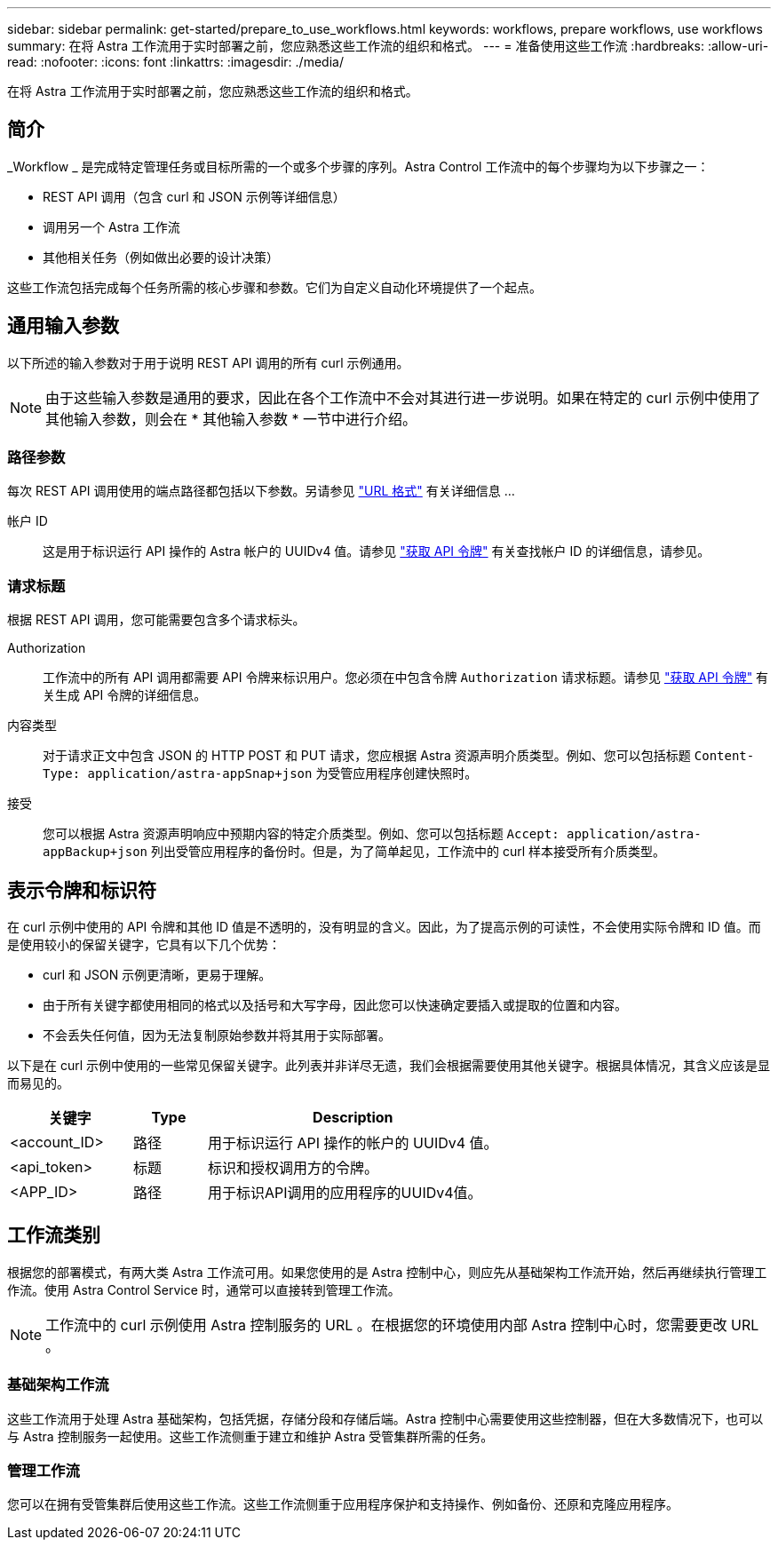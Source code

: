 ---
sidebar: sidebar 
permalink: get-started/prepare_to_use_workflows.html 
keywords: workflows, prepare workflows, use workflows 
summary: 在将 Astra 工作流用于实时部署之前，您应熟悉这些工作流的组织和格式。 
---
= 准备使用这些工作流
:hardbreaks:
:allow-uri-read: 
:nofooter: 
:icons: font
:linkattrs: 
:imagesdir: ./media/


[role="lead"]
在将 Astra 工作流用于实时部署之前，您应熟悉这些工作流的组织和格式。



== 简介

_Workflow _ 是完成特定管理任务或目标所需的一个或多个步骤的序列。Astra Control 工作流中的每个步骤均为以下步骤之一：

* REST API 调用（包含 curl 和 JSON 示例等详细信息）
* 调用另一个 Astra 工作流
* 其他相关任务（例如做出必要的设计决策）


这些工作流包括完成每个任务所需的核心步骤和参数。它们为自定义自动化环境提供了一个起点。



== 通用输入参数

以下所述的输入参数对于用于说明 REST API 调用的所有 curl 示例通用。


NOTE: 由于这些输入参数是通用的要求，因此在各个工作流中不会对其进行进一步说明。如果在特定的 curl 示例中使用了其他输入参数，则会在 * 其他输入参数 * 一节中进行介绍。



=== 路径参数

每次 REST API 调用使用的端点路径都包括以下参数。另请参见 link:../rest-core/url_format.html["URL 格式"] 有关详细信息 ...

帐户 ID:: 这是用于标识运行 API 操作的 Astra 帐户的 UUIDv4 值。请参见 link:../get-started/get_api_token.html["获取 API 令牌"] 有关查找帐户 ID 的详细信息，请参见。




=== 请求标题

根据 REST API 调用，您可能需要包含多个请求标头。

Authorization:: 工作流中的所有 API 调用都需要 API 令牌来标识用户。您必须在中包含令牌 `Authorization` 请求标题。请参见 link:../get-started/get_api_token.html["获取 API 令牌"] 有关生成 API 令牌的详细信息。
内容类型:: 对于请求正文中包含 JSON 的 HTTP POST 和 PUT 请求，您应根据 Astra 资源声明介质类型。例如、您可以包括标题 `Content-Type: application/astra-appSnap+json` 为受管应用程序创建快照时。
接受:: 您可以根据 Astra 资源声明响应中预期内容的特定介质类型。例如、您可以包括标题 `Accept: application/astra-appBackup+json` 列出受管应用程序的备份时。但是，为了简单起见，工作流中的 curl 样本接受所有介质类型。




== 表示令牌和标识符

在 curl 示例中使用的 API 令牌和其他 ID 值是不透明的，没有明显的含义。因此，为了提高示例的可读性，不会使用实际令牌和 ID 值。而是使用较小的保留关键字，它具有以下几个优势：

* curl 和 JSON 示例更清晰，更易于理解。
* 由于所有关键字都使用相同的格式以及括号和大写字母，因此您可以快速确定要插入或提取的位置和内容。
* 不会丢失任何值，因为无法复制原始参数并将其用于实际部署。


以下是在 curl 示例中使用的一些常见保留关键字。此列表并非详尽无遗，我们会根据需要使用其他关键字。根据具体情况，其含义应该是显而易见的。

[cols="25,15,60"]
|===
| 关键字 | Type | Description 


| <account_ID> | 路径 | 用于标识运行 API 操作的帐户的 UUIDv4 值。 


| <api_token> | 标题 | 标识和授权调用方的令牌。 


| <APP_ID> | 路径 | 用于标识API调用的应用程序的UUIDv4值。 
|===


== 工作流类别

根据您的部署模式，有两大类 Astra 工作流可用。如果您使用的是 Astra 控制中心，则应先从基础架构工作流开始，然后再继续执行管理工作流。使用 Astra Control Service 时，通常可以直接转到管理工作流。


NOTE: 工作流中的 curl 示例使用 Astra 控制服务的 URL 。在根据您的环境使用内部 Astra 控制中心时，您需要更改 URL 。



=== 基础架构工作流

这些工作流用于处理 Astra 基础架构，包括凭据，存储分段和存储后端。Astra 控制中心需要使用这些控制器，但在大多数情况下，也可以与 Astra 控制服务一起使用。这些工作流侧重于建立和维护 Astra 受管集群所需的任务。



=== 管理工作流

您可以在拥有受管集群后使用这些工作流。这些工作流侧重于应用程序保护和支持操作、例如备份、还原和克隆应用程序。
